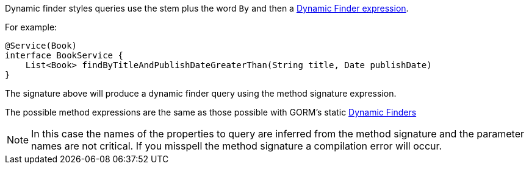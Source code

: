Dynamic finder styles queries use the stem plus the word `By` and then a <<finders,Dynamic Finder expression>>.

For example:

[source,groovy]
----
@Service(Book)
interface BookService {
    List<Book> findByTitleAndPublishDateGreaterThan(String title, Date publishDate)
}
----

The signature above will produce a dynamic finder query using the method signature expression.

The possible method expressions are the same as those possible with GORM's static <<finders,Dynamic Finders>>

NOTE: In this case the names of the properties to query are inferred from the method signature and the parameter names are not critical. If you misspell the method signature a compilation error will occur.

